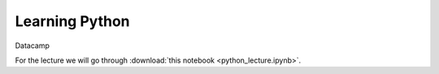 Learning Python
===============


Datacamp

For the lecture we will go through :download:`this notebook <python_lecture.ipynb>`.
